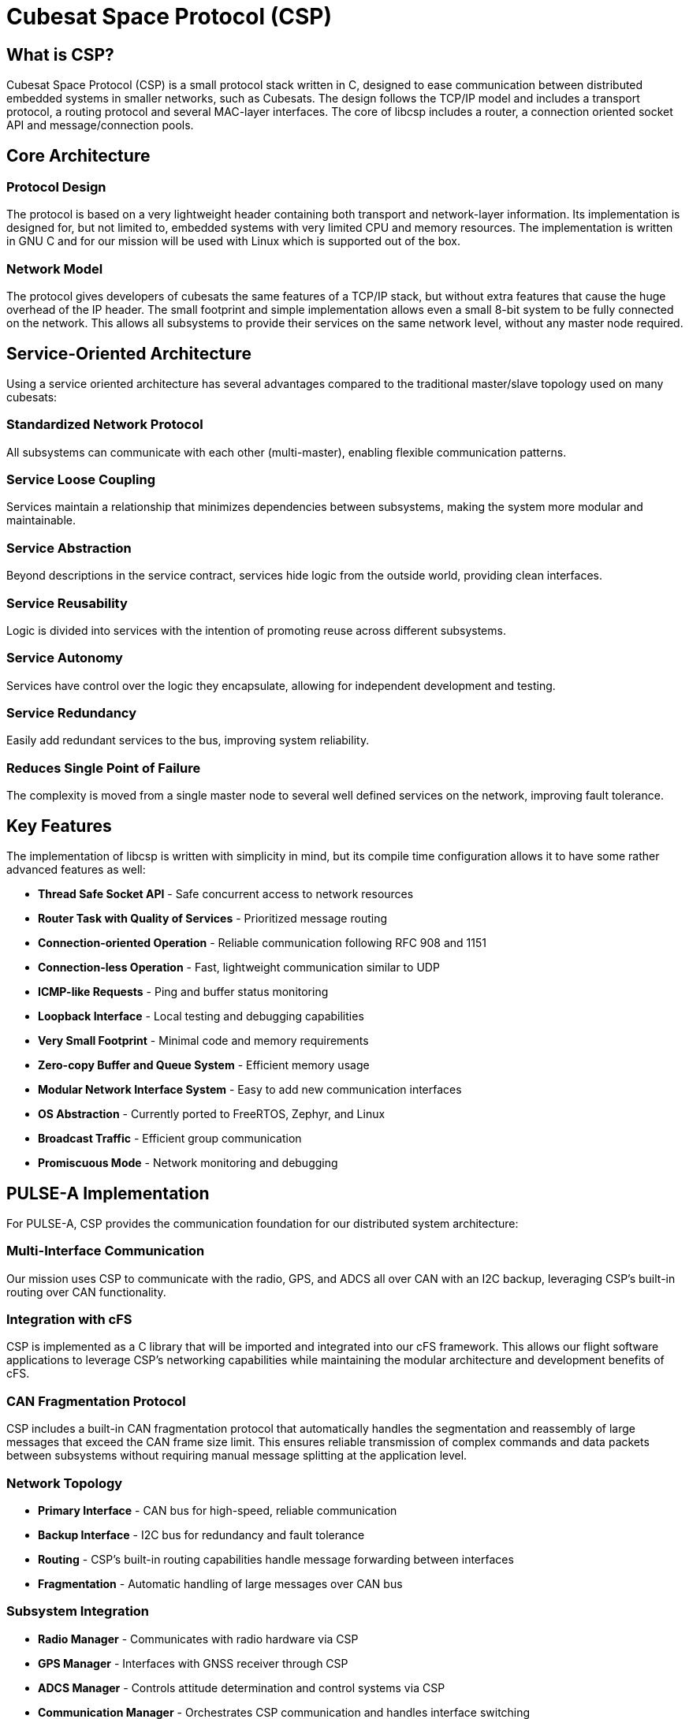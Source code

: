 = Cubesat Space Protocol (CSP)

== What is CSP?

Cubesat Space Protocol (CSP) is a small protocol stack written in C, designed to ease communication between distributed embedded systems in smaller networks, such as Cubesats. The design follows the TCP/IP model and includes a transport protocol, a routing protocol and several MAC-layer interfaces. The core of libcsp includes a router, a connection oriented socket API and message/connection pools.

== Core Architecture

=== Protocol Design
The protocol is based on a very lightweight header containing both transport and network-layer information. Its implementation is designed for, but not limited to, embedded systems with very limited CPU and memory resources. The implementation is written in GNU C and for our mission will be used with Linux which is supported out of the box.

=== Network Model
The protocol gives developers of cubesats the same features of a TCP/IP stack, but without extra features that cause the huge overhead of the IP header. The small footprint and simple implementation allows even a small 8-bit system to be fully connected on the network. This allows all subsystems to provide their services on the same network level, without any master node required.

== Service-Oriented Architecture

Using a service oriented architecture has several advantages compared to the traditional master/slave topology used on many cubesats:

=== Standardized Network Protocol
All subsystems can communicate with each other (multi-master), enabling flexible communication patterns.

=== Service Loose Coupling
Services maintain a relationship that minimizes dependencies between subsystems, making the system more modular and maintainable.

=== Service Abstraction
Beyond descriptions in the service contract, services hide logic from the outside world, providing clean interfaces.

=== Service Reusability
Logic is divided into services with the intention of promoting reuse across different subsystems.

=== Service Autonomy
Services have control over the logic they encapsulate, allowing for independent development and testing.

=== Service Redundancy
Easily add redundant services to the bus, improving system reliability.

=== Reduces Single Point of Failure
The complexity is moved from a single master node to several well defined services on the network, improving fault tolerance.

== Key Features

The implementation of libcsp is written with simplicity in mind, but its compile time configuration allows it to have some rather advanced features as well:

* **Thread Safe Socket API** - Safe concurrent access to network resources
* **Router Task with Quality of Services** - Prioritized message routing
* **Connection-oriented Operation** - Reliable communication following RFC 908 and 1151
* **Connection-less Operation** - Fast, lightweight communication similar to UDP
* **ICMP-like Requests** - Ping and buffer status monitoring
* **Loopback Interface** - Local testing and debugging capabilities
* **Very Small Footprint** - Minimal code and memory requirements
* **Zero-copy Buffer and Queue System** - Efficient memory usage
* **Modular Network Interface System** - Easy to add new communication interfaces
* **OS Abstraction** - Currently ported to FreeRTOS, Zephyr, and Linux
* **Broadcast Traffic** - Efficient group communication
* **Promiscuous Mode** - Network monitoring and debugging

== PULSE-A Implementation

For PULSE-A, CSP provides the communication foundation for our distributed system architecture:

=== Multi-Interface Communication
Our mission uses CSP to communicate with the radio, GPS, and ADCS all over CAN with an I2C backup, leveraging CSP's built-in routing over CAN functionality.

=== Integration with cFS
CSP is implemented as a C library that will be imported and integrated into our cFS framework. This allows our flight software applications to leverage CSP's networking capabilities while maintaining the modular architecture and development benefits of cFS.

=== CAN Fragmentation Protocol
CSP includes a built-in CAN fragmentation protocol that automatically handles the segmentation and reassembly of large messages that exceed the CAN frame size limit. This ensures reliable transmission of complex commands and data packets between subsystems without requiring manual message splitting at the application level.

=== Network Topology
* **Primary Interface** - CAN bus for high-speed, reliable communication
* **Backup Interface** - I2C bus for redundancy and fault tolerance
* **Routing** - CSP's built-in routing capabilities handle message forwarding between interfaces
* **Fragmentation** - Automatic handling of large messages over CAN bus

=== Subsystem Integration
* **Radio Manager** - Communicates with radio hardware via CSP
* **GPS Manager** - Interfaces with GNSS receiver through CSP
* **ADCS Manager** - Controls attitude determination and control systems via CSP
* **Communication Manager** - Orchestrates CSP communication and handles interface switching

== Benefits for PULSE-A

* **Reliability** - Redundant communication paths (CAN + I2C)
* **Flexibility** - Easy to add new subsystems or modify communication patterns
* **Efficiency** - Lightweight protocol minimizes overhead on embedded systems
* **Standards Compliance** - Well-defined protocol with proven space heritage
* **Debugging** - Built-in monitoring and diagnostic capabilities
* **Scalability** - Can easily expand to additional subsystems as needed

== Related Documentation

* xref:communication-manager-app.adoc[Communication Manager Application] - Manages CSP communication
* xref:radio-manager-app.adoc[Radio Manager Application] - Uses CSP for radio communication
* xref:GPS-manager-app.adoc[GPS Manager Application] - Uses CSP for GPS communication
* xref:ADCS-manager-app.adoc[ADCS Manager Application] - Uses CSP for ADCS communication